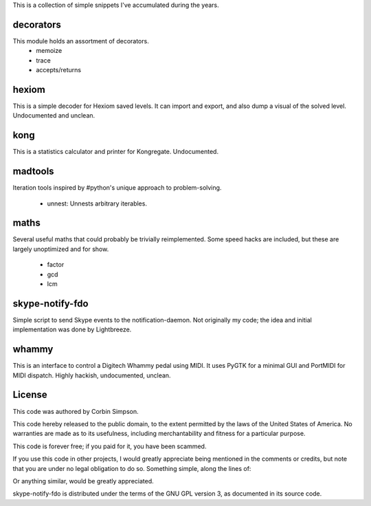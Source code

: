 This is a collection of simple snippets I've accumulated during the years.

decorators
----------

This module holds an assortment of decorators.
 * memoize
 * trace
 * accepts/returns

hexiom
------

This is a simple decoder for Hexiom saved levels. It can import and export,
and also dump a visual of the solved level. Undocumented and unclean.

kong
----

This is a statistics calculator and printer for Kongregate. Undocumented.

madtools
--------

Iteration tools inspired by #python's unique approach to problem-solving.

 * unnest: Unnests arbitrary iterables.

maths
-----

Several useful maths that could probably be trivially reimplemented. Some
speed hacks are included, but these are largely unoptimized and for show.

 * factor
 * gcd
 * lcm

skype-notify-fdo
----------------

Simple script to send Skype events to the notification-daemon. Not originally
my code; the idea and initial implementation was done by Lightbreeze.

whammy
------

This is an interface to control a Digitech Whammy pedal using MIDI. It uses
PyGTK for a minimal GUI and PortMIDI for MIDI dispatch. Highly hackish,
undocumented, unclean.

License
-------

This code was authored by Corbin Simpson.

This code hereby released to the public domain, to the extent permitted by
the laws of the United States of America. No warranties are made as to its
usefulness, including merchantability and fitness for a particular purpose.

This code is forever free; if you paid for it, you have been scammed.

If you use this code in other projects, I would greatly appreciate being
mentioned in the comments or credits, but note that you are under no legal
obligation to do so. Something simple, along the lines of:

.. python:
    # Snippet by Corbin Simpson
    # http://corbinsimpson.com/

Or anything similar, would be greatly appreciated.

skype-notify-fdo is distributed under the terms of the GNU GPL version 3, as
documented in its source code.

